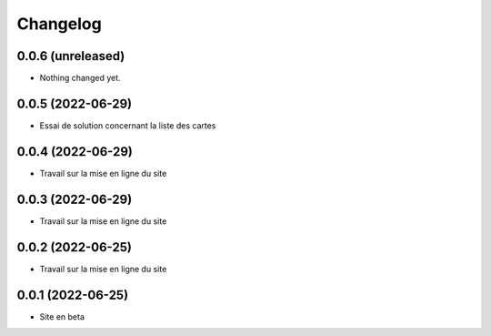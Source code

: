 Changelog
=========

0.0.6 (unreleased)
------------------

- Nothing changed yet.


0.0.5 (2022-06-29)
------------------

- Essai de solution concernant la liste des cartes


0.0.4 (2022-06-29)
------------------

- Travail sur la mise en ligne du site


0.0.3 (2022-06-29)
------------------

- Travail sur la mise en ligne du site


0.0.2 (2022-06-25)
------------------

- Travail sur la mise en ligne du site


0.0.1 (2022-06-25)
------------------

- Site en beta
